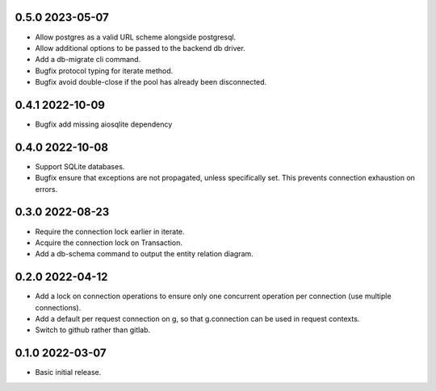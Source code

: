 0.5.0 2023-05-07
----------------

* Allow postgres as a valid URL scheme alongside postgresql.
* Allow additional options to be passed to the backend db driver.
* Add a db-migrate cli command.
* Bugfix protocol typing for iterate method.
* Bugfix avoid double-close if the pool has already been disconnected.

0.4.1 2022-10-09
----------------

* Bugfix add missing aiosqlite dependency

0.4.0 2022-10-08
----------------

* Support SQLite databases.
* Bugfix ensure that exceptions are not propagated, unless
  specifically set. This prevents connection exhaustion on errors.

0.3.0 2022-08-23
----------------

* Require the connection lock earlier in iterate.
* Acquire the connection lock on Transaction.
* Add a db-schema command to output the entity relation diagram.

0.2.0 2022-04-12
----------------

* Add a lock on connection operations to ensure only one concurrent
  operation per connection (use multiple connections).
* Add a default per request connection on g, so that g.connection can
  be used in request contexts.
* Switch to github rather than gitlab.

0.1.0 2022-03-07
----------------

* Basic initial release.
